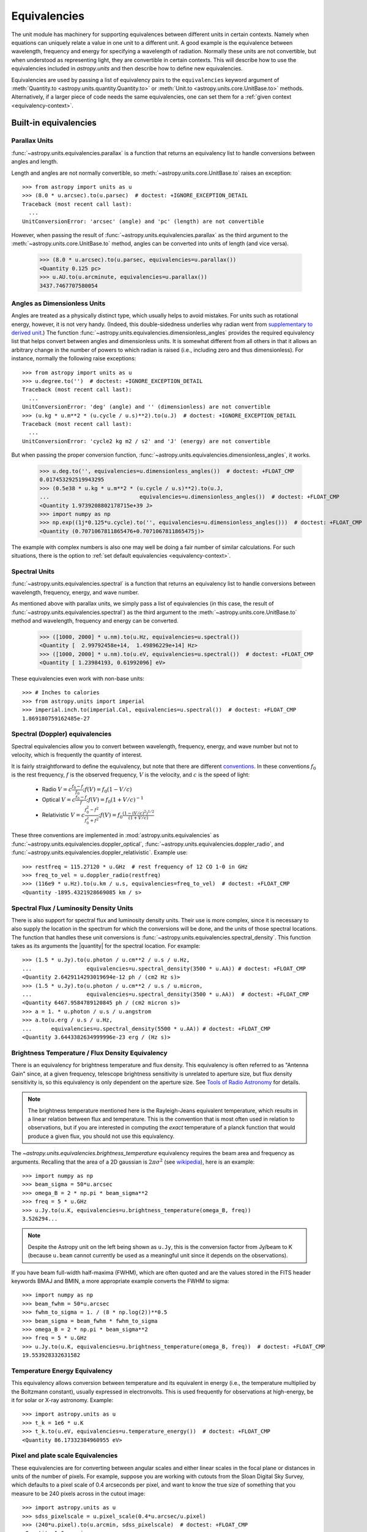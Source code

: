 .. |quantity| replace:: :class:`~astropy.units.Quantity`

.. _unit_equivalencies:

Equivalencies
=============

The unit module has machinery for supporting equivalences between
different units in certain contexts. Namely when equations can
uniquely relate a value in one unit to a different unit. A good
example is the equivalence between wavelength, frequency and energy
for specifying a wavelength of radiation. Normally these units are not
convertible, but when understood as representing light, they are
convertible in certain contexts.  This will describe how to use the
equivalencies included in `astropy.units` and then describe how to
define new equivalencies.

Equivalencies are used by passing a list of equivalency pairs to the
``equivalencies`` keyword argument of :meth:`Quantity.to
<astropy.units.quantity.Quantity.to>` or :meth:`Unit.to
<astropy.units.core.UnitBase.to>` methods.  Alternatively, if a larger
piece of code needs the same equivalencies, one can set them for a
:ref:`given context <equivalency-context>`.

Built-in equivalencies
----------------------

Parallax Units
^^^^^^^^^^^^^^

:func:`~astropy.units.equivalencies.parallax` is a function that returns an
equivalency list to handle conversions between angles and length.

Length and angles are not normally convertible, so
:meth:`~astropy.units.core.UnitBase.to` raises an exception::

  >>> from astropy import units as u
  >>> (8.0 * u.arcsec).to(u.parsec)  # doctest: +IGNORE_EXCEPTION_DETAIL
  Traceback (most recent call last):
    ...
  UnitConversionError: 'arcsec' (angle) and 'pc' (length) are not convertible

However, when passing the result of
:func:`~astropy.units.equivalencies.parallax` as the third argument to the
:meth:`~astropy.units.core.UnitBase.to` method, angles can be converted
into units of length (and vice versa).

    >>> (8.0 * u.arcsec).to(u.parsec, equivalencies=u.parallax())
    <Quantity 0.125 pc>
    >>> u.AU.to(u.arcminute, equivalencies=u.parallax())
    3437.7467707580054

Angles as Dimensionless Units
^^^^^^^^^^^^^^^^^^^^^^^^^^^^^

Angles are treated as a physically distinct type, which usually helps to
avoid mistakes.  For units such as rotational energy, however, it is not
very handy.  (Indeed, this double-sidedness underlies why radian went from
`supplementary to derived unit <http://www.bipm.org/en/CGPM/db/20/8/>`__.)
The function :func:`~astropy.units.equivalencies.dimensionless_angles`
provides the required equivalency list that helps convert between
angles and dimensionless units.  It is somewhat
different from all others in that it allows an arbitrary change in the
number of powers to which radian is raised (i.e., including zero and thus
dimensionless).  For instance, normally the following raise exceptions::

  >>> from astropy import units as u
  >>> u.degree.to('')  # doctest: +IGNORE_EXCEPTION_DETAIL
  Traceback (most recent call last):
    ...
  UnitConversionError: 'deg' (angle) and '' (dimensionless) are not convertible
  >>> (u.kg * u.m**2 * (u.cycle / u.s)**2).to(u.J)  # doctest: +IGNORE_EXCEPTION_DETAIL
  Traceback (most recent call last):
    ...
  UnitConversionError: 'cycle2 kg m2 / s2' and 'J' (energy) are not convertible

But when passing the proper conversion function,
:func:`~astropy.units.equivalencies.dimensionless_angles`, it works.

  >>> u.deg.to('', equivalencies=u.dimensionless_angles())  # doctest: +FLOAT_CMP
  0.017453292519943295
  >>> (0.5e38 * u.kg * u.m**2 * (u.cycle / u.s)**2).to(u.J,
  ...                            equivalencies=u.dimensionless_angles())  # doctest: +FLOAT_CMP
  <Quantity 1.9739208802178715e+39 J>
  >>> import numpy as np
  >>> np.exp((1j*0.125*u.cycle).to('', equivalencies=u.dimensionless_angles()))  # doctest: +FLOAT_CMP
  <Quantity (0.7071067811865476+0.7071067811865475j)>

The example with complex numbers is also one may well be doing a fair
number of similar calculations.  For such situations, there is the
option to :ref:`set default equivalencies <equivalency-context>`.

Spectral Units
^^^^^^^^^^^^^^

:func:`~astropy.units.equivalencies.spectral` is a function that returns
an equivalency list to handle conversions between wavelength,
frequency, energy, and wave number.

As mentioned above with parallax units, we simply pass a list of
equivalencies (in this case, the result of
:func:`~astropy.units.equivalencies.spectral`) as the third argument to the
:meth:`~astropy.units.core.UnitBase.to` method and wavelength, frequency and
energy can be converted.

  >>> ([1000, 2000] * u.nm).to(u.Hz, equivalencies=u.spectral())
  <Quantity [  2.99792458e+14,  1.49896229e+14] Hz>
  >>> ([1000, 2000] * u.nm).to(u.eV, equivalencies=u.spectral())  # doctest: +FLOAT_CMP
  <Quantity [ 1.23984193, 0.61992096] eV>

These equivalencies even work with non-base units::

  >>> # Inches to calories
  >>> from astropy.units import imperial
  >>> imperial.inch.to(imperial.Cal, equivalencies=u.spectral())  # doctest: +FLOAT_CMP
  1.869180759162485e-27

Spectral (Doppler) equivalencies
^^^^^^^^^^^^^^^^^^^^^^^^^^^^^^^^

Spectral equivalencies allow you to convert between wavelength,
frequency, energy, and wave number but not to velocity, which is
frequently the quantity of interest.

It is fairly straightforward to define the equivalency, but note that there are
different `conventions <http://www.gb.nrao.edu/~fghigo/gbtdoc/doppler.html>`__.
In these conventions :math:`f_0` is the rest frequency, :math:`f` is the observed frequency,
:math:`V` is the velocity, and :math:`c` is the speed of light:

    * Radio         :math:`V = c \frac{f_0 - f}{f_0}  ;  f(V) = f_0 ( 1 - V/c )`
    * Optical       :math:`V = c \frac{f_0 - f}{f  }  ;  f(V) = f_0 ( 1 + V/c )^{-1}`
    * Relativistic  :math:`V = c \frac{f_0^2 - f^2}{f_0^2 + f^2} ;  f(V) = f_0 \frac{\left(1 - (V/c)^2\right)^{1/2}}{(1+V/c)}`

These three conventions are implemented in
:mod:`astropy.units.equivalencies` as
:func:`~astropy.units.equivalencies.doppler_optical`,
:func:`~astropy.units.equivalencies.doppler_radio`, and
:func:`~astropy.units.equivalencies.doppler_relativistic`.  Example use::

    >>> restfreq = 115.27120 * u.GHz  # rest frequency of 12 CO 1-0 in GHz
    >>> freq_to_vel = u.doppler_radio(restfreq)
    >>> (116e9 * u.Hz).to(u.km / u.s, equivalencies=freq_to_vel)  # doctest: +FLOAT_CMP
    <Quantity -1895.4321928669085 km / s>

Spectral Flux / Luminosity Density Units
^^^^^^^^^^^^^^^^^^^^^^^^^^^^^^^^^^^^^^^^

There is also support for spectral flux and luminosity density units. Their use
is more complex, since it is necessary to also supply the location in the
spectrum for which the conversions will be done, and the units of those spectral
locations.  The function that handles these unit conversions is
:func:`~astropy.units.equivalencies.spectral_density`. This function takes as
its arguments the |quantity| for the spectral location. For example::

    >>> (1.5 * u.Jy).to(u.photon / u.cm**2 / u.s / u.Hz,
    ...                 equivalencies=u.spectral_density(3500 * u.AA)) # doctest: +FLOAT_CMP
    <Quantity 2.6429114293019694e-12 ph / (cm2 Hz s)>
    >>> (1.5 * u.Jy).to(u.photon / u.cm**2 / u.s / u.micron,
    ...                 equivalencies=u.spectral_density(3500 * u.AA))  # doctest: +FLOAT_CMP
    <Quantity 6467.9584789120845 ph / (cm2 micron s)>
    >>> a = 1. * u.photon / u.s / u.angstrom
    >>> a.to(u.erg / u.s / u.Hz,
    ...      equivalencies=u.spectral_density(5500 * u.AA)) # doctest: +FLOAT_CMP
    <Quantity 3.6443382634999996e-23 erg / (Hz s)>

Brightness Temperature / Flux Density Equivalency
^^^^^^^^^^^^^^^^^^^^^^^^^^^^^^^^^^^^^^^^^^^^^^^^^

There is an equivalency for brightness temperature and flux density.
This equivalency is often referred to as "Antenna Gain" since, at a
given frequency, telescope brightness sensitivity is unrelated to
aperture size, but flux density sensitivity is, so this equivalency is
only dependent on the aperture size.  See `Tools of Radio Astronomy
<http://books.google.com/books?id=9KHw6R8rQEMC&pg=PA179&source=gbs_toc_r&cad=4#v=onepage&q&f=false>`__
for details.

.. note:: The brightness temperature mentioned here is the Rayleigh-Jeans
          equivalent temperature, which results in a linear relation between
          flux and temperature. This is the convention that is most often used
          in relation to observations, but if you are interested in computing
          the *exact* temperature of a planck function that would produce a
          given flux, you should not use this equivalency.

The `~astropy.units.equivalencies.brightness_temperature` equivalency requires
the beam area and frequency as arguments.  Recalling that the area of a 2D
gaussian is :math:`2 \pi \sigma^2` (see `wikipedia
<http://en.wikipedia.org/wiki/Gaussian_function#Two-dimensional_Gaussian_function>`_),
here is an example::

    >>> import numpy as np
    >>> beam_sigma = 50*u.arcsec
    >>> omega_B = 2 * np.pi * beam_sigma**2
    >>> freq = 5 * u.GHz
    >>> u.Jy.to(u.K, equivalencies=u.brightness_temperature(omega_B, freq))
    3.526294...

.. note:: Despite the Astropy unit on the left being shown as ``u.Jy``, this is
          the conversion factor from Jy/beam to K (because ``u.beam`` cannot
          currently be used as a meaningful unit since it depends on the
          observations).

If you have beam full-width half-maxima (FWHM), which are often quoted and are
the values stored in the FITS header keywords BMAJ and BMIN, a more appropriate
example converts the FWHM to sigma::

    >>> import numpy as np
    >>> beam_fwhm = 50*u.arcsec
    >>> fwhm_to_sigma = 1. / (8 * np.log(2))**0.5
    >>> beam_sigma = beam_fwhm * fwhm_to_sigma
    >>> omega_B = 2 * np.pi * beam_sigma**2
    >>> freq = 5 * u.GHz
    >>> u.Jy.to(u.K, equivalencies=u.brightness_temperature(omega_B, freq))  # doctest: +FLOAT_CMP
    19.553928332631582


Temperature Energy Equivalency
^^^^^^^^^^^^^^^^^^^^^^^^^^^^^^

This equivalency allows conversion between temperature and its equivalent
in energy (i.e., the temperature multiplied by the Boltzmann constant),
usually expressed in electronvolts. This is used frequently for
observations at high-energy, be it for solar or X-ray astronomy. Example::

    >>> import astropy.units as u
    >>> t_k = 1e6 * u.K
    >>> t_k.to(u.eV, equivalencies=u.temperature_energy())  # doctest: +FLOAT_CMP
    <Quantity 86.17332384960955 eV>


Pixel and plate scale Equivalencies
^^^^^^^^^^^^^^^^^^^^^^^^^^^^^^^^^^^

These equivalencies are for converting between angular scales and either linear
scales in the focal plane or distances in units of the number of pixels.  For
example, suppose you are working with cutouts from the Sloan Digital Sky Survey,
which defaults to a pixel scale of 0.4 arcseconds per pixel, and want to know
the true size of something that you measure to be 240 pixels across in the
cutout image::

    >>> import astropy.units as u
    >>> sdss_pixelscale = u.pixel_scale(0.4*u.arcsec/u.pixel)
    >>> (240*u.pixel).to(u.arcmin, sdss_pixelscale)  # doctest: +FLOAT_CMP
    <Quantity 1.6 arcmin>

Or maybe you are designing an instrument for a telescope that someone told you
has a (inverse) plate  scale of 7.8 meters per radian (for your desired focus),
and you want to know how big your pixels need to be to cover half an arcsecond::

    >>> import astropy.units as u
    >>> tel_platescale = u.plate_scale(7.8*u.m/u.radian)
    >>> (0.5*u.arcsec).to(u.micron, tel_platescale)  # doctest: +FLOAT_CMP
    <Quantity 18.9077335632719 micron>

Writing new equivalencies
-------------------------

An equivalence list is just a list of tuples, where each tuple has 4
elements::

  (from_unit, to_unit, forward, backward)

``from_unit`` and ``to_unit`` are the equivalent units.  ``forward`` and
``backward`` are functions that convert values between those units.

For example, until 1964 the metric liter was defined as the volume of
1kg of water at 4°C at 760mm mercury pressure.  Volumes and masses are
not normally directly convertible, but if we hold the constants in the
1964 definition of the liter as true, we could build an equivalency
for them::

  >>> liters_water = [
  ...    (u.l, u.g, lambda x: 1000.0 * x, lambda x: x / 1000.0)
  ... ]
  >>> u.l.to(u.kg, 1, equivalencies=liters_water)
  1.0

Note that the equivalency can be used with any other compatible units::

  >>> from astropy.units import imperial
  >>> imperial.gallon.to(imperial.pound, 1, equivalencies=liters_water)  # doctest: +FLOAT_CMP
  8.345404463333525

And it also works in the other direction::

  >>> imperial.lb.to(imperial.pint, 1, equivalencies=liters_water)  # doctest: +FLOAT_CMP
  0.9586114172355459

A slightly more complicated example: Spectral Doppler Equivalencies
^^^^^^^^^^^^^^^^^^^^^^^^^^^^^^^^^^^^^^^^^^^^^^^^^^^^^^^^^^^^^^^^^^^

We show how to define an equivalency using the radio convention for CO 1-0.
This function is already defined in
:func:`~astropy.units.equivalencies.doppler_radio`,
but this example is illustrative::

    >>> from astropy.constants import si
    >>> restfreq = 115.27120  # rest frequency of 12 CO 1-0 in GHz
    >>> freq_to_vel = [(u.GHz, u.km/u.s,
    ... lambda x: (restfreq-x) / restfreq * si.c.to('km/s').value,
    ... lambda x: (1-x/si.c.to('km/s').value) * restfreq )]
    >>> u.Hz.to(u.km / u.s, 116e9, equivalencies=freq_to_vel)  # doctest: +FLOAT_CMP
    -1895.4321928669262
    >>> (116e9 * u.Hz).to(u.km / u.s, equivalencies=freq_to_vel)  # doctest: +FLOAT_CMP
    <Quantity -1895.4321928669262 km / s>

Note that once this is defined for GHz and km/s, it will work for all other
units of frequency and velocity.  ``x`` is converted from the input frequency
unit (e.g., Hz) to GHz before being passed to ``lambda x:``.  Similarly, the
return value is assumed to be in units of ``km/s``, which is why the ``.value``
of ``c`` is used instead of the constant.

Displaying available equivalencies
----------------------------------

The :meth:`~astropy.units.core.UnitBase.find_equivalent_units` method also
understands equivalencies.  For example, without passing equivalencies,
there are three compatible units for ``Hz`` in the standard set::

  >>> u.Hz.find_equivalent_units()
    Primary name | Unit definition | Aliases
  [
    Bq           | 1 / s           | becquerel    ,
    Ci           | 3.7e+10 / s    | curie        ,
    Hz           | 1 / s           | Hertz, hertz ,
  ]

However, when passing the spectral equivalency, you can see there are
all kinds of things that ``Hz`` can be converted to::

  >>> u.Hz.find_equivalent_units(equivalencies=u.spectral())
    Primary name | Unit definition        | Aliases
  [
    AU           | 1.49598e+11 m          | au, astronomical_unit ,
    Angstrom     | 1e-10 m                | AA, angstrom          ,
    Bq           | 1 / s                  | becquerel             ,
    Ci           | 3.7e+10 / s            | curie                 ,
    Hz           | 1 / s                  | Hertz, hertz          ,
    J            | kg m2 / s2             | Joule, joule          ,
    Ry           | 2.17987e-18 kg m2 / s2 | rydberg               ,
    cm           | 0.01 m                 | centimeter            ,
    eV           | 1.60218e-19 kg m2 / s2 | electronvolt          ,
    earthRad     | 6.37814e+06 m          | R_earth, Rearth       ,
    erg          | 1e-07 kg m2 / s2       |                       ,
    jupiterRad   | 7.1492e+07 m           | R_jup, Rjup, R_jupiter, Rjupiter ,
    k            | 100 / m                | Kayser, kayser        ,
    lyr          | 9.46073e+15 m          | lightyear             ,
    m            | irreducible            | meter                 ,
    micron       | 1e-06 m                |                       ,
    pc           | 3.08568e+16 m          | parsec                ,
    solRad       | 6.95508e+08 m          | R_sun, Rsun           ,
  ]

.. _equivalency-context:

Using equivalencies in larger pieces of code
--------------------------------------------
Sometimes one has an involved calculation where one is regularly
switching back between equivalent units. For these cases, one can set
equivalencies that will by default be used, in a way similar to which
one can :ref:`enable other units <enabling-other-units>`.

For instance, to enable radian to be treated as a dimensionless unit,
simply do:

.. doctest-skip::

  >>> import astropy.units as u
  >>> u.set_enabled_equivalencies(u.dimensionless_angles())
  <astropy.units.core._UnitContext object at ...>
  >>> u.deg.to('')  # doctest: +FLOAT_CMP
  0.017453292519943295

Here, any list of equivalencies could be used, or one could add, e.g.,
:func:`~astropy.units.equivalencies.spectral` and
:func:`~astropy.units.equivalencies.spectral_density` (since these return
lists, they should indeed be combined by adding them together).

The disadvantage of the above approach is that you may forget to turn
the default off (done by giving an empty argument). To automate this,
a context manager is provided:

.. doctest-skip::

  >>> import astropy.units as u
  >>> with u.set_enabled_equivalencies(u.dimensionless_angles()):
  ...    phase = 0.5 * u.cycle
  ...    c = np.exp(1j*phase)
  >>> c  # doctest: +FLOAT_CMP
  <Quantity (-1+1.2246063538223773e-16j) >

